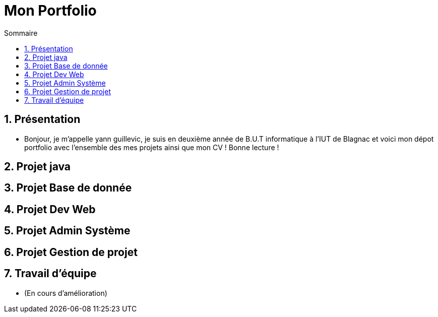 = Mon Portfolio
:icons: font
:numbered:
:toc: left
:toc-title: Sommaire
:toclevels: 1
// Antora 
// => traduction automatique fr/uk
// => niveau de guidage

// Specific to GitHub
ifdef::env-github[]
:toc:
:tip-caption: :bulb:
:note-caption: :information_source:
:important-caption: :heavy_exclamation_mark:
:caution-caption: :fire:
:warning-caption: :warning:
:graduation-icon: :mortar_board:
:cogs-icon: :writing_hand:
:beginner: :arrow_right:
:advanced: :arrow_upper_right:
:expert: :arrow_up:
:dollar: :dollar:
:git: link:{giturl}[git]
:us-icon: :us:
:fr-icon: :fr:
endif::[]


## Présentation
- Bonjour, je m'appelle yann guillevic, je suis en deuxième année de B.U.T informatique à l'IUT de Blagnac et voici mon dépot portfolio avec l'ensemble des mes projets ainsi que mon CV ! Bonne lecture !

## Projet java
## Projet Base de donnée
## Projet Dev Web
## Projet Admin Système
## Projet Gestion de projet
## Travail d'équipe
- (En cours d'amélioration)
